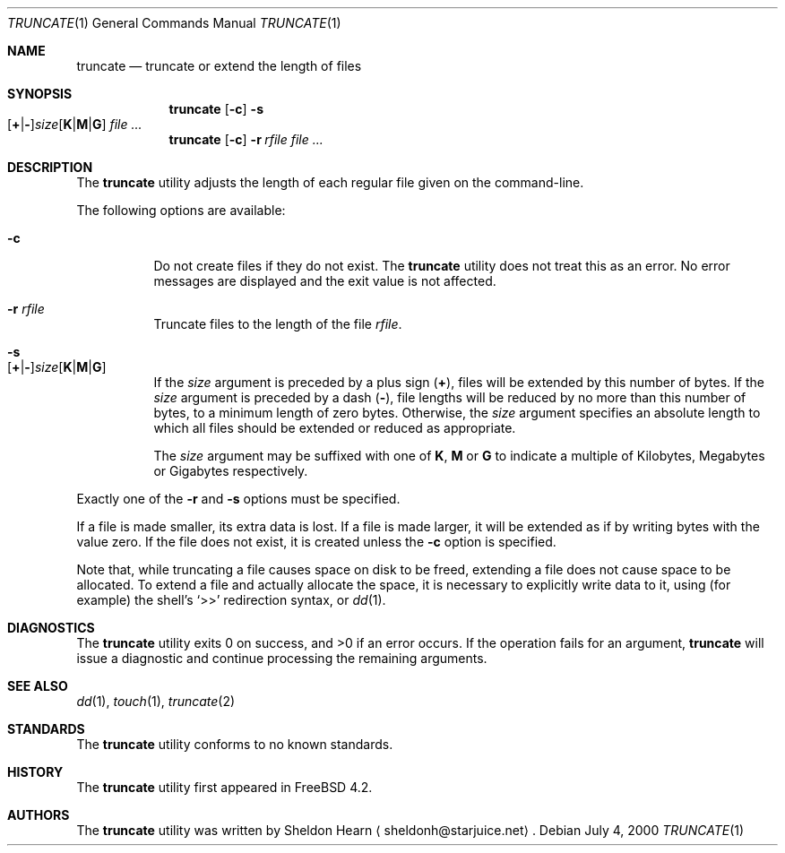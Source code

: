.\"
.\" Copyright (c) 2000 Sheldon Hearn <sheldonh@FreeBSD.org>.
.\" All rights reserved.
.\"
.\" Redistribution and use in source and binary forms, with or without
.\" modification, are permitted provided that the following conditions
.\" are met:
.\" 1. Redistributions of source code must retain the above copyright
.\"    notice, this list of conditions and the following disclaimer.
.\" 2. Redistributions in binary form must reproduce the above copyright
.\"    notice, this list of conditions and the following disclaimer in the
.\"    documentation and/or other materials provided with the distribution.
.\"
.\" THIS SOFTWARE IS PROVIDED BY THE AUTHOR AND CONTRIBUTORS ``AS IS'' AND
.\" ANY EXPRESS OR IMPLIED WARRANTIES, INCLUDING, BUT NOT LIMITED TO, THE
.\" IMPLIED WARRANTIES OF MERCHANTABILITY AND FITNESS FOR A PARTICULAR PURPOSE
.\" ARE DISCLAIMED.  IN NO EVENT SHALL THE AUTHOR OR CONTRIBUTORS BE LIABLE
.\" FOR ANY DIRECT, INDIRECT, INCIDENTAL, SPECIAL, EXEMPLARY, OR CONSEQUENTIAL
.\" DAMAGES (INCLUDING, BUT NOT LIMITED TO, PROCUREMENT OF SUBSTITUTE GOODS
.\" OR SERVICES; LOSS OF USE, DATA, OR PROFITS; OR BUSINESS INTERRUPTION)
.\" HOWEVER CAUSED AND ON ANY THEORY OF LIABILITY, WHETHER IN CONTRACT, STRICT
.\" LIABILITY, OR TORT (INCLUDING NEGLIGENCE OR OTHERWISE) ARISING IN ANY WAY
.\" OUT OF THE USE OF THIS SOFTWARE, EVEN IF ADVISED OF THE POSSIBILITY OF
.\" SUCH DAMAGE.
.\"
.\" $FreeBSD: src/usr.bin/truncate/truncate.1,v 1.4.2.7 2001/08/16 13:17:08 ru Exp $
.\" $DragonFly: src/usr.bin/truncate/truncate.1,v 1.2 2003/06/17 04:29:33 dillon Exp $
.\"
.Dd July 4, 2000
.Dt TRUNCATE 1
.Os
.Sh NAME
.Nm truncate
.Nd truncate or extend the length of files
.Sh SYNOPSIS
.Nm
.Op Fl c
.Bk -words
.Fl s Xo
.Sm off
.Op Cm + | -
.Ar size
.Op Cm K | M | G
.Sm on
.Xc
.Ek
.Ar
.Nm
.Op Fl c
.Bk -words
.Fl r Ar rfile
.Ek
.Ar
.Sh DESCRIPTION
The
.Nm
utility adjusts the length of each regular file given on the command-line.
.Pp
The following options are available:
.Bl -tag -width indent
.It Fl c
Do not create files if they do not exist.
The
.Nm
utility does not treat this as an error.
No error messages are displayed
and the exit value is not affected.
.It Fl r Ar rfile
Truncate files to the length of the file
.Ar rfile .
.It Fl s Xo
.Sm off
.Op Cm + | -
.Ar size
.Op Cm K | M | G
.Sm on
.Xc
If the
.Ar size
argument is preceded by a plus sign
.Pq Cm + ,
files will be extended by this number of bytes.
If the
.Ar size
argument is preceded by a dash
.Pq Cm - ,
file lengths will be reduced by no more than this number of bytes,
to a minimum length of zero bytes.
Otherwise, the
.Ar size
argument specifies an absolute length to which all files
should be extended or reduced as appropriate.
.Pp
The
.Ar size
argument may be suffixed with one of
.Cm K ,
.Cm M
or
.Cm G
to indicate a multiple of
Kilobytes, Megabytes or Gigabytes
respectively.
.El
.Pp
Exactly one of the
.Fl r
and
.Fl s
options must be specified.
.Pp
If a file is made smaller, its extra data is lost.
If a file is made larger,
it will be extended as if by writing bytes with the value zero.
If the file does not exist,
it is created unless the
.Fl c
option is specified.
.Pp
Note that,
while truncating a file causes space on disk to be freed,
extending a file does not cause space to be allocated.
To extend a file and actually allocate the space,
it is necessary to explicitly write data to it,
using (for example) the shell's
.Ql >>
redirection syntax, or
.Xr dd 1 .
.Sh DIAGNOSTICS
.Ex -std
If the operation fails for an argument,
.Nm
will issue a diagnostic
and continue processing the remaining arguments.
.Sh SEE ALSO
.Xr dd 1 ,
.Xr touch 1 ,
.Xr truncate 2
.Sh STANDARDS
The
.Nm
utility conforms to no known standards.
.Sh HISTORY
The
.Nm
utility first appeared in
.Fx 4.2 .
.Sh AUTHORS
The
.Nm
utility was written by
.An Sheldon Hearn
.Aq sheldonh@starjuice.net .
